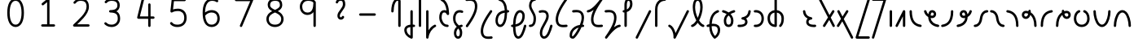 SplineFontDB: 3.2
FontName: Untitled1
FullName: Untitled1
FamilyName: Untitled1
Weight: Regular
Copyright: Copyright (c) 2023, neilb
UComments: "2023-2-8: Created with FontForge (http://fontforge.org)"
Version: 001.000
ItalicAngle: 0
UnderlinePosition: -100
UnderlineWidth: 50
Ascent: 800
Descent: 200
InvalidEm: 0
LayerCount: 2
Layer: 0 0 "Back" 1
Layer: 1 0 "Fore" 0
XUID: [1021 709 80515229 13340]
StyleMap: 0x0000
FSType: 0
OS2Version: 0
OS2_WeightWidthSlopeOnly: 0
OS2_UseTypoMetrics: 1
CreationTime: 1675857821
ModificationTime: 1675927840
PfmFamily: 17
TTFWeight: 400
TTFWidth: 5
LineGap: 90
VLineGap: 90
OS2TypoAscent: 0
OS2TypoAOffset: 1
OS2TypoDescent: 0
OS2TypoDOffset: 1
OS2TypoLinegap: 400
OS2WinAscent: 0
OS2WinAOffset: 1
OS2WinDescent: 0
OS2WinDOffset: 1
HheadAscent: 0
HheadAOffset: 1
HheadDescent: 0
HheadDOffset: 1
OS2Vendor: 'PfEd'
MarkAttachClasses: 1
DEI: 91125
Encoding: UnicodeFull
UnicodeInterp: none
NameList: AGL For New Fonts
DisplaySize: -48
AntiAlias: 1
FitToEm: 1
WinInfo: 58912 16 14
BeginPrivate: 0
EndPrivate
BeginChars: 1114123 70

StartChar: .notdef
Encoding: 1114112 -1 0
Width: 755
VWidth: 0
Flags: HMW
LayerCount: 2
Fore
SplineSet
117 862 m 2
 638 862 l 2
 658 862 675 845 675 825 c 2
 675 37 l 2
 675 17 658 0 638 0 c 2
 117 0 l 2
 97 0 80 17 80 37 c 2
 80 825 l 2
 80 845 97 862 117 862 c 2
175 788 m 1
 378 482 l 1
 580 788 l 1
 175 788 l 1
154 718 m 1
 154 144 l 1
 344 431 l 1
 154 718 l 1
601 718 m 1
 411 431 l 1
 601 144 l 1
 601 718 l 1
378 380 m 1
 175 74 l 1
 580 74 l 1
 378 380 l 1
EndSplineSet
EndChar

StartChar: age
Encoding: 58995 58995 1
Width: 530
Flags: MW
LayerCount: 2
Fore
SplineSet
31 475 m 0
 31 495 46 512 68 512 c 0
 85 512 100 501 104 485 c 0
 116 440 138 408 165 385 c 1
 170 420 180 446 194 467 c 0
 218 501 256 512 282 512 c 0
 349 512 404 458 404 388 c 0
 404 318 349 264 282 264 c 0
 267 264 252 266 236 269 c 1
 251 144 349 79 467 62 c 0
 485 59 499 44 499 25 c 0
 499 4 482 -12 462 -12 c 0
 460 -12 459 -12 457 -12 c 0
 383 -2 309 27 253 79 c 0
 198 130 162 205 160 299 c 1
 102 332 54 384 32 465 c 0
 31 468 31 472 31 475 c 0
330 388 m 0
 330 419 309 438 282 438 c 0
 281 438 281 438 280 438 c 0
 268 438 264 438 255 425 c 0
 248 414 238 390 235 346 c 1
 253 340 269 338 282 338 c 0
 308 338 330 357 330 388 c 0
EndSplineSet
EndChar

StartChar: age_roar
Encoding: 1114113 -1 2
Width: 0
VWidth: 0
Flags: M
LayerCount: 2
Fore
SplineSet
588 475 m 0
 588 509 620 514 655 514 c 0
 800 514 899 405 899 250 c 0
 899 83 788 -14 626 -14 c 0
 611 -14 595 -14 580 -12 c 0
 487 -2 402 25 340 78 c 0
 279 129 242 205 240 299 c 1
 182 332 134 384 112 465 c 0
 111 468 111 472 111 475 c 0
 111 495 126 512 148 512 c 0
 165 512 180 501 184 485 c 0
 196 440 218 408 245 385 c 1
 250 420 261 446 275 467 c 0
 299 501 336 512 362 512 c 0
 429 512 484 458 484 388 c 0
 484 318 429 264 362 264 c 0
 347 264 332 266 316 269 c 1
 323 209 349 167 388 134 c 0
 435 95 504 71 588 62 c 0
 601 61 613 60 625 60 c 0
 677 60 722 71 756 95 c 0
 798 124 826 170 826 250 c 0
 826 330 797 377 760 406 c 0
 729 430 690 440 654 440 c 0
 644 440 635 438 625 438 c 0
 605 438 588 454 588 475 c 0
411 388 m 0
 411 419 389 438 362 438 c 0
 361 438 362 438 361 438 c 0
 349 438 344 438 335 425 c 0
 328 414 318 390 315 346 c 1
 333 340 349 338 362 338 c 0
 388 338 411 357 411 388 c 0
EndSplineSet
Validated: 1
EndChar

StartChar: ah
Encoding: 58998 58998 3
Width: 512
Flags: MW
LayerCount: 2
Fore
SplineSet
444 512 m 0
 464 512 481 495 481 475 c 0
 481 455 464 438 444 438 c 0
 411 438 379 425 352 395 c 0
 325 365 302 316 293 245 c 0
 282 163 254 99 214 55 c 0
 174 11 122 -12 68 -12 c 0
 48 -12 31 5 31 25 c 0
 31 45 48 62 68 62 c 0
 101 62 133 75 160 105 c 0
 187 135 210 184 219 255 c 0
 230 337 258 401 298 445 c 0
 338 489 390 512 444 512 c 0
EndSplineSet
EndChar

StartChar: ah_roar
Encoding: 1114114 -1 4
Width: 0
VWidth: 0
Flags: M
LayerCount: 2
Fore
SplineSet
620 62 m 0
 630 62 639 60 649 60 c 0
 685 60 724 70 755 94 c 0
 792 123 820 170 820 250 c 0
 820 330 793 374 751 402 c 0
 714 427 661 439 603 439 c 0
 533 439 483 423 448 390 c 0
 417 361 394 316 385 245 c 0
 374 163 347 99 307 55 c 0
 267 11 214 -12 160 -12 c 0
 140 -12 123 5 123 25 c 0
 123 45 140 62 160 62 c 0
 193 62 225 75 252 105 c 0
 279 135 303 184 312 255 c 0
 323 337 350 401 397 444 c 0
 450 493 518 513 605 513 c 0
 673 513 739 499 793 463 c 0
 854 422 894 348 894 250 c 0
 894 95 795 -14 650 -14 c 0
 615 -14 583 -9 583 25 c 0
 583 46 600 62 620 62 c 0
EndSplineSet
Validated: 1
EndChar

StartChar: axe
Encoding: 58987 58987 5
Width: 552
Flags: MW
LayerCount: 2
Fore
SplineSet
31 837 m 0
 31 856 46 874 68 874 c 0
 82 874 95 866 101 854 c 2
 355 358 l 1
 440 495 l 2
 447 505 458 512 471 512 c 0
 493 512 508 495 508 475 c 0
 508 468 507 461 503 455 c 2
 394 281 l 1
 516 42 l 2
 519 37 521 31 521 25 c 0
 521 6 506 -12 484 -12 c 0
 470 -12 457 -4 451 8 c 2
 348 208 l 1
 222 5 l 2
 215 -5 204 -12 191 -12 c 0
 170 -12 154 5 154 25 c 0
 154 32 155 39 159 45 c 2
 309 285 l 1
 35 820 l 2
 32 825 31 831 31 837 c 0
EndSplineSet
EndChar

StartChar: bob
Encoding: 58961 58961 6
Width: 396
Flags: MW
LayerCount: 2
Fore
SplineSet
328 -12 m 0
 316 -12 304 -10 293 -10 c 1
 293 -337 l 2
 293 -357 276 -374 256 -374 c 0
 252 -374 247 -373 243 -372 c 0
 113 -325 31 -220 31 -101 c 0
 31 -43 65 7 118 34 c 0
 147 48 180 57 219 61 c 1
 219 475 l 2
 219 495 236 512 256 512 c 0
 276 512 293 495 293 475 c 2
 293 64 l 1
 305 64 317 63 330 62 c 0
 349 61 365 44 365 25 c 0
 365 4 348 -12 328 -12 c 0
219 -13 m 1
 190 -17 168 -24 151 -32 c 0
 117 -49 105 -68 105 -101 c 0
 105 -173 144 -238 219 -280 c 1
 219 -13 l 1
EndSplineSet
EndChar

StartChar: church
Encoding: 58974 58974 7
Width: 560
Flags: MW
LayerCount: 2
Fore
SplineSet
69 438 m 0
 49 438 32 453 32 475 c 0
 32 493 45 508 62 511 c 0
 171 531 299 653 451 859 c 0
 458 868 468 874 480 874 c 0
 500 874 517 857 517 837 c 0
 517 829 515 822 511 816 c 0
 315 538 237 356 237 231 c 0
 237 134 260 56 382 56 c 0
 423 56 438 57 488 62 c 0
 489 62 491 62 492 62 c 0
 512 62 529 46 529 25 c 0
 529 6 515 -10 496 -12 c 0
 444 -17 424 -18 382 -18 c 0
 280 -18 218 33 190 90 c 0
 165 142 163 195 163 224 c 0
 163 313 187 403 243 519 c 1
 188 477 132 449 75 439 c 0
 73 439 71 438 69 438 c 0
EndSplineSet
EndChar

StartChar: deed
Encoding: 58963 58963 8
Width: 417
Flags: MW
LayerCount: 2
Fore
SplineSet
349 62 m 0
 368 62 386 47 386 25 c 0
 386 10 377 -2 365 -8 c 0
 257 -60 166 -194 151 -341 c 0
 149 -360 133 -374 114 -374 c 0
 94 -374 77 -357 77 -337 c 2
 77 475 l 2
 77 495 94 512 114 512 c 0
 134 512 151 495 151 475 c 2
 151 -113 l 1
 196 -38 259 23 333 58 c 0
 338 60 343 62 349 62 c 0
EndSplineSet
EndChar

StartChar: deed_ado_roar
Encoding: 1114115 -1 9
Width: 0
VWidth: 0
Flags: M
LayerCount: 2
Fore
SplineSet
840 62 m 0
 850 62 859 60 869 60 c 0
 905 60 944 70 975 94 c 0
 1012 123 1040 170 1040 250 c 0
 1040 330 1013 374 971 403 c 0
 936 427 887 439 833 439 c 0
 823 439 813 439 802 438 c 0
 657 422 534 296 431 134 c 0
 328 -28 246 -221 171 -355 c 0
 165 -366 152 -374 138 -374 c 0
 118 -374 101 -357 101 -337 c 2
 101 475 l 2
 101 495 118 512 138 512 c 0
 158 512 175 495 175 475 c 2
 175 -186 l 1
 231 -74 294 56 369 174 c 0
 477 344 612 493 794 512 c 0
 807 513 820 513 834 513 c 0
 999 513 1114 420 1114 250 c 0
 1114 95 1015 -14 870 -14 c 0
 835 -14 803 -9 803 25 c 0
 803 46 820 62 840 62 c 0
EndSplineSet
Validated: 1
EndChar

StartChar: eat
Encoding: 58993 58993 10
Width: 408
Flags: MW
LayerCount: 2
Fore
SplineSet
294 512 m 0
 315 512 331 495 331 475 c 2
 331 25 l 2
 331 5 314 -12 294 -12 c 0
 274 -12 258 5 258 25 c 2
 258 319 l 1
 101 8 l 2
 95 -4 82 -12 68 -12 c 0
 46 -12 31 6 31 25 c 0
 31 31 33 37 35 42 c 2
 261 492 l 2
 267 503 278 512 294 512 c 0
EndSplineSet
EndChar

StartChar: ed
Encoding: 58994 58994 11
Width: 466
Flags: MW
LayerCount: 2
Fore
SplineSet
435 25 m 0
 435 4 418 -12 398 -12 c 0
 396 -12 395 -12 393 -12 c 0
 315 -1 229 30 165 105 c 0
 101 180 61 297 61 475 c 0
 61 495 78 512 98 512 c 0
 118 512 135 495 135 475 c 0
 135 308 171 211 221 153 c 0
 271 95 335 72 403 62 c 0
 421 59 435 44 435 25 c 0
EndSplineSet
EndChar

StartChar: ed_roar
Encoding: 1114116 -1 12
Width: 0
VWidth: 0
Flags: M
LayerCount: 2
Fore
SplineSet
565 475 m 0
 565 509 596 514 631 514 c 0
 776 514 876 405 876 250 c 0
 876 80 761 -13 596 -13 c 0
 583 -13 570 -13 557 -12 c 0
 484 -6 391 24 314 99 c 0
 237 174 181 295 181 475 c 0
 181 495 198 512 218 512 c 0
 238 512 255 495 255 475 c 0
 255 310 304 212 366 151 c 0
 428 90 505 67 563 62 c 0
 574 61 585 60 595 60 c 0
 649 60 698 73 733 97 c 0
 775 126 802 170 802 250 c 0
 802 330 773 377 736 406 c 0
 705 430 667 440 631 440 c 0
 621 440 611 438 601 438 c 0
 581 438 565 454 565 475 c 0
EndSplineSet
Validated: 1
EndChar

StartChar: eight
Encoding: 56 56 13
Width: 1000
Flags: M
LayerCount: 2
Fore
SplineSet
378 480 m 1
 309 517 240 573 240 672 c 0
 240 723 255 775 294 814 c 0
 333 853 393 874 471 874 c 0
 549 874 606 851 642 811 c 0
 678 771 688 719 688 668 c 0
 688 571 620 516 551 480 c 1
 642 434 728 364 728 230 c 0
 728 106 629 -12 464 -12 c 0
 299 -12 200 106 200 230 c 0
 200 364 287 434 378 480 c 1
471 800 m 0
 406 800 368 783 346 761 c 0
 324 739 314 708 314 672 c 0
 314 627 331 602 364 576 c 0
 390 556 426 538 465 520 c 1
 504 538 539 556 564 575 c 0
 597 600 615 624 615 668 c 0
 615 708 606 740 587 762 c 0
 568 784 536 800 471 800 c 0
465 439 m 1
 412 415 361 390 327 358 c 0
 294 327 273 291 273 230 c 0
 273 142 331 62 464 62 c 0
 597 62 655 142 655 230 c 0
 655 291 634 327 601 358 c 0
 567 390 517 415 465 439 c 1
EndSplineSet
Validated: 1
EndChar

StartChar: emdash
Encoding: 8212 8212 14
Width: 1000
Flags: M
LayerCount: 2
Fore
SplineSet
80 412 m 2
 524 412 l 2
 544 412 561 395 561 375 c 0
 561 355 544 338 524 338 c 2
 80 338 l 2
 60 338 43 355 43 375 c 0
 43 395 60 412 80 412 c 2
EndSplineSet
Validated: 1
EndChar

StartChar: exam
Encoding: 58988 58988 15
Width: 564
Flags: MW
LayerCount: 2
Fore
SplineSet
44 475 m 0
 44 494 59 512 81 512 c 0
 95 512 107 504 113 492 c 2
 205 314 l 1
 318 495 l 2
 325 505 336 512 349 512 c 0
 371 512 386 495 386 475 c 0
 386 468 384 461 380 455 c 2
 244 237 l 1
 529 -320 l 2
 532 -325 533 -331 533 -337 c 0
 533 -356 518 -374 496 -374 c 0
 482 -374 469 -366 463 -354 c 2
 198 164 l 1
 99 5 l 2
 92 -5 81 -12 68 -12 c 0
 47 -12 31 5 31 25 c 0
 31 32 33 39 37 45 c 2
 159 241 l 1
 48 458 l 2
 45 463 44 469 44 475 c 0
EndSplineSet
EndChar

StartChar: fife
Encoding: 58968 58968 16
Width: 508
Flags: MW
LayerCount: 2
Fore
SplineSet
141 837 m 0
 141 858 158 874 178 874 c 0
 181 874 184 874 187 873 c 0
 339 832 403 694 413 511 c 1
 422 511 431 512 440 512 c 0
 460 512 477 495 477 475 c 0
 477 455 460 438 440 438 c 0
 431 438 423 437 414 437 c 1
 412 324 396 217 363 134 c 0
 336 65 288 -12 199 -12 c 0
 105 -12 54 86 54 182 c 0
 54 297 93 387 163 440 c 0
 210 476 269 497 339 506 c 1
 331 657 289 770 168 802 c 0
 152 806 141 820 141 837 c 0
127 183 m 0
 127 128 150 62 199 62 c 0
 217 62 231 69 248 85 c 0
 265 101 281 128 295 162 c 0
 322 230 338 328 340 431 c 1
 284 422 240 406 208 381 c 0
 159 343 127 282 127 183 c 0
EndSplineSet
EndChar

StartChar: five
Encoding: 53 53 17
Width: 1000
Flags: M
LayerCount: 2
Fore
SplineSet
243 105 m 0
 243 125 259 142 280 142 c 0
 291 142 301 137 308 129 c 0
 341 89 379 62 469 62 c 0
 532 62 584 79 620 113 c 0
 656 147 679 197 679 273 c 0
 679 349 657 400 624 433 c 0
 591 466 545 483 486 483 c 0
 411 483 345 465 312 442 c 0
 306 438 299 436 291 436 c 0
 271 436 254 453 254 473 c 0
 254 474 254 476 254 477 c 2
 293 830 l 2
 295 848 311 863 330 863 c 2
 692 863 l 2
 712 863 729 846 729 826 c 0
 729 806 712 789 692 789 c 2
 363 789 l 1
 335 533 l 1
 371 545 422 557 486 557 c 0
 559 557 627 534 676 485 c 0
 725 436 753 364 753 273 c 0
 753 181 722 108 670 59 c 0
 618 10 546 -12 469 -12 c 0
 399 -12 349 4 314 25 c 0
 279 46 259 72 251 81 c 0
 246 87 243 96 243 105 c 0
EndSplineSet
Validated: 1
EndChar

StartChar: four
Encoding: 52 52 18
Width: 1000
Flags: M
LayerCount: 2
Fore
SplineSet
409 874 m 0
 431 874 446 857 446 837 c 0
 446 834 446 831 445 828 c 2
 318 317 l 1
 573 317 l 1
 573 686 l 2
 573 706 590 723 610 723 c 0
 630 723 646 706 646 686 c 2
 646 317 l 1
 733 317 l 2
 753 317 770 300 770 280 c 0
 770 260 753 243 733 243 c 2
 646 243 l 1
 646 25 l 2
 646 5 630 -12 610 -12 c 0
 590 -12 573 5 573 25 c 2
 573 243 l 1
 271 243 l 2
 251 243 234 260 234 280 c 0
 234 283 234 286 235 289 c 2
 373 846 l 2
 377 862 391 874 409 874 c 0
EndSplineSet
Validated: 1
EndChar

StartChar: gig
Encoding: 58965 58965 19
Width: 398
Flags: MW
LayerCount: 2
Fore
SplineSet
54 263 m 0
 54 392 123 512 253 512 c 0
 285 512 367 508 367 461 c 0
 367 439 349 425 330 425 c 0
 325 425 320 426 315 428 c 0
 294 437 277 438 253 438 c 0
 166 438 128 353 128 263 c 0
 128 176 132 138 219 51 c 0
 223 47 227 42 231 38 c 1
 253 48 279 56 307 61 c 0
 309 61 312 62 314 62 c 0
 334 62 350 47 350 25 c 0
 350 7 337 -8 320 -11 c 0
 306 -14 294 -17 282 -21 c 1
 298 -44 310 -66 318 -86 c 0
 334 -126 335 -162 335 -193 c 0
 335 -298 291 -374 207 -374 c 0
 124 -374 79 -297 79 -193 c 0
 79 -147 92 -93 128 -44 c 0
 139 -29 152 -15 167 -2 c 1
 71 94 54 170 54 263 c 0
216 -57 m 1
 205 -66 195 -76 187 -87 c 0
 162 -121 153 -161 153 -193 c 0
 153 -251 167 -277 178 -288 c 0
 189 -299 200 -300 207 -300 c 0
 215 -300 226 -299 237 -288 c 0
 248 -277 261 -252 261 -193 c 0
 261 -132 247 -98 216 -57 c 1
EndSplineSet
EndChar

StartChar: haha
Encoding: 58978 58978 20
Width: 447
Flags: MW
LayerCount: 2
Fore
SplineSet
379 874 m 0
 399 874 416 857 416 837 c 0
 416 817 399 800 379 800 c 0
 328 800 272 783 228 742 c 0
 184 701 151 637 151 534 c 2
 151 25 l 2
 151 5 134 -12 114 -12 c 0
 94 -12 77 5 77 25 c 2
 77 534 l 2
 77 653 118 741 177 796 c 0
 236 851 311 874 379 874 c 0
EndSplineSet
EndChar

StartChar: if
Encoding: 58992 58992 21
Width: 228
Flags: MW
LayerCount: 2
Fore
SplineSet
114 512 m 0
 134 512 151 495 151 475 c 2
 151 25 l 2
 151 5 134 -12 114 -12 c 0
 94 -12 77 5 77 25 c 2
 77 475 l 2
 77 495 94 512 114 512 c 0
EndSplineSet
EndChar

StartChar: if_ado
Encoding: 1114117 -1 22
Width: 0
VWidth: 0
Flags: M
LayerCount: 2
Fore
SplineSet
682 512 m 0
 702 512 719 496 719 475 c 0
 719 456 705 441 687 438 c 0
 562 420 405 280 334 15 c 0
 330 -1 315 -12 298 -12 c 0
 278 -12 261 5 261 25 c 2
 261 475 l 2
 261 495 278 512 298 512 c 0
 318 512 335 495 335 475 c 2
 335 224 l 1
 423 393 551 494 677 512 c 0
 679 512 680 512 682 512 c 0
EndSplineSet
Validated: 1
EndChar

StartChar: if_ado_roar
Encoding: 1114118 -1 23
Width: 0
VWidth: 0
Flags: M
LayerCount: 2
Fore
SplineSet
594 62 m 0
 604 62 613 60 623 60 c 0
 659 60 698 70 729 94 c 0
 766 123 794 170 794 250 c 0
 794 330 767 376 725 405 c 0
 691 429 645 440 594 440 c 0
 582 440 569 439 556 438 c 0
 386 420 234 280 163 15 c 0
 159 -1 144 -12 127 -12 c 0
 107 -12 91 5 91 25 c 2
 91 475 l 2
 91 495 107 512 127 512 c 0
 147 512 164 495 164 475 c 2
 164 222 l 1
 255 393 394 496 549 512 c 0
 564 514 580 514 595 514 c 0
 757 514 868 417 868 250 c 0
 868 95 769 -14 624 -14 c 0
 589 -14 557 -9 557 25 c 0
 557 46 574 62 594 62 c 0
EndSplineSet
Validated: 1
EndChar

StartChar: inkling
Encoding: 58980 58980 24
Width: 473
Flags: MW
LayerCount: 2
Fore
SplineSet
193 192 m 1
 131 309 84 466 84 602 c 0
 84 692 101 794 154 842 c 0
 175 861 204 874 236 874 c 0
 305 874 345 823 364 772 c 0
 384 719 389 657 389 602 c 0
 389 466 341 309 279 192 c 1
 324 120 376 71 414 61 c 0
 430 57 442 42 442 25 c 0
 442 3 425 -12 405 -12 c 0
 402 -12 398 -12 395 -11 c 0
 333 6 281 54 236 120 c 1
 191 54 139 6 77 -11 c 0
 74 -12 71 -12 68 -12 c 0
 48 -12 31 3 31 25 c 0
 31 42 42 57 58 61 c 0
 96 71 148 120 193 192 c 1
236 800 m 0
 221 800 212 797 203 788 c 0
 167 755 157 670 157 602 c 0
 157 498 189 375 236 272 c 1
 283 375 315 498 315 602 c 0
 315 670 305 755 269 788 c 0
 260 797 251 800 236 800 c 0
EndSplineSet
EndChar

StartChar: kick
Encoding: 58964 58964 25
Width: 418
Flags: MW
LayerCount: 2
Fore
SplineSet
90 837 m 0
 90 859 108 874 127 874 c 0
 133 874 138 873 143 871 c 0
 301 794 350 621 359 396 c 0
 359 396 359 396 359 395 c 0
 359 375 342 358 322 358 c 0
 309 358 296 365 290 376 c 0
 279 394 269 410 258 421 c 0
 247 432 236 438 213 438 c 0
 171 438 159 424 146 396 c 0
 133 368 128 324 128 281 c 0
 128 250 141 190 170 143 c 0
 199 96 241 62 309 62 c 0
 329 62 345 45 345 25 c 0
 345 5 329 -12 309 -12 c 0
 152 -12 54 142 54 281 c 0
 54 328 58 380 79 427 c 0
 100 474 148 512 213 512 c 0
 237 512 259 506 277 497 c 1
 260 643 217 752 110 804 c 0
 98 810 90 822 90 837 c 0
EndSplineSet
EndChar

StartChar: loch
Encoding: 58985 58985 26
Width: 609
Flags: MW
LayerCount: 2
Fore
SplineSet
445 -12 m 0
 425 -12 408 5 408 25 c 0
 408 35 412 44 419 51 c 0
 461 93 482 148 482 256 c 0
 482 349 429 423 341 436 c 1
 341 25 l 2
 341 5 324 -12 304 -12 c 0
 212 -12 145 26 106 80 c 0
 67 134 54 201 54 262 c 0
 54 326 75 389 118 436 c 0
 154 475 205 501 267 509 c 1
 267 837 l 2
 267 857 284 874 304 874 c 0
 324 874 341 857 341 837 c 2
 341 510 l 1
 407 502 460 472 496 430 c 0
 537 381 556 318 556 256 c 0
 556 138 528 56 471 -1 c 0
 464 -8 455 -12 445 -12 c 0
267 435 m 1
 181 421 128 356 128 262 c 0
 128 159 169 78 267 64 c 1
 267 435 l 1
EndSplineSet
EndChar

StartChar: loll
Encoding: 58983 58983 27
Width: 500
Flags: MW
LayerCount: 2
Fore
SplineSet
403 512 m 0
 424 512 440 495 440 475 c 0
 440 474 440 472 440 471 c 0
 434 418 418 362 379 316 c 0
 358 291 330 269 296 252 c 1
 322 228 340 192 340 149 c 0
 340 36 232 -14 114 -14 c 0
 98 -14 82 -14 65 -12 c 0
 46 -10 31 6 31 25 c 0
 31 46 48 62 68 62 c 0
 83 62 97 60 111 60 c 0
 154 60 192 67 218 79 c 0
 252 95 267 113 267 149 c 0
 267 196 232 218 187 218 c 0
 167 218 151 235 151 255 c 0
 151 273 163 288 180 291 c 0
 252 305 295 332 322 364 c 0
 349 396 362 436 366 479 c 0
 368 498 384 512 403 512 c 0
EndSplineSet
EndChar

StartChar: mime
Encoding: 58981 58981 28
Width: 482
Flags: MW
LayerCount: 2
Fore
SplineSet
381 512 m 0
 401 512 418 497 418 475 c 0
 418 459 407 445 393 440 c 0
 262 393 205 272 192 88 c 1
 209 90 225 90 241 90 c 0
 368 90 451 25 451 -103 c 0
 451 -211 397 -314 301 -369 c 0
 296 -372 290 -374 283 -374 c 0
 273 -374 264 -370 257 -363 c 0
 190 -296 117 -173 116 -1 c 1
 104 -4 91 -6 80 -10 c 0
 77 -11 73 -12 69 -12 c 0
 50 -12 32 3 32 25 c 0
 32 42 43 55 58 60 c 0
 77 66 96 71 117 76 c 1
 129 299 207 452 368 510 c 0
 372 511 377 512 381 512 c 0
377 -102 m 0
 377 -17 332 16 246 16 c 0
 228 16 209 14 189 12 c 0
 189 9 189 7 189 4 c 0
 189 -131 240 -230 289 -289 c 1
 345 -245 377 -175 377 -102 c 0
EndSplineSet
EndChar

StartChar: mime_roar
Encoding: 1114119 -1 29
Width: 0
VWidth: 0
Flags: M
LayerCount: 2
Fore
SplineSet
154 -12 m 0
 135 -12 118 3 118 25 c 0
 118 42 128 55 143 60 c 0
 162 66 184 71 205 76 c 1
 229 335 380 485 542 511 c 0
 569 515 594 518 621 518 c 0
 790 518 903 417 903 250 c 0
 903 95 803 -14 658 -14 c 0
 623 -14 591 -9 591 25 c 0
 591 46 608 62 628 62 c 0
 638 62 647 60 657 60 c 0
 693 60 732 70 763 94 c 0
 800 123 829 170 829 250 c 0
 829 330 801 378 755 409 c 0
 721 431 675 444 620 444 c 0
 599 444 576 443 553 439 c 0
 431 420 306 309 280 88 c 1
 296 90 312 90 327 90 c 0
 454 90 536 25 536 -103 c 0
 536 -211 483 -314 387 -369 c 0
 382 -372 376 -374 369 -374 c 0
 359 -374 349 -370 342 -363 c 0
 275 -296 202 -173 201 -1 c 1
 189 -4 177 -6 166 -10 c 0
 163 -11 158 -12 154 -12 c 0
462 -102 m 0
 462 -17 418 16 332 16 c 0
 314 16 295 14 275 12 c 0
 275 9 275 7 275 4 c 0
 275 -131 325 -230 374 -289 c 1
 430 -245 462 -175 462 -102 c 0
EndSplineSet
Validated: 1
EndChar

StartChar: mime_zoos
Encoding: 1114120 -1 30
Width: 0
VWidth: 0
Flags: M
LayerCount: 2
Fore
SplineSet
616 521 m 0
 751 521 845 464 845 325 c 0
 845 238 794 155 746 72 c 0
 693 -20 645 -102 645 -186 c 0
 645 -238 656 -290 704 -290 c 0
 718 -290 732 -284 749 -268 c 0
 766 -252 785 -226 802 -194 c 0
 836 -130 865 -42 888 45 c 0
 892 61 907 73 924 73 c 0
 946 73 961 56 961 36 c 0
 961 33 961 29 960 26 c 0
 936 -64 906 -156 867 -229 c 0
 848 -266 826 -298 800 -322 c 0
 774 -346 741 -364 704 -364 c 0
 614 -364 571 -280 571 -188 c 0
 571 -74 629 16 682 109 c 0
 730 193 771 271 771 327 c 0
 771 423 711 447 618 447 c 0
 578 447 535 442 496 438 c 0
 378 426 250 310 224 88 c 1
 240 90 256 90 271 90 c 0
 398 90 481 25 481 -103 c 0
 481 -211 428 -314 332 -369 c 0
 327 -372 320 -374 313 -374 c 0
 303 -374 294 -370 287 -363 c 0
 220 -296 147 -173 146 -1 c 1
 134 -4 121 -6 110 -10 c 0
 107 -11 103 -12 99 -12 c 0
 80 -12 62 3 62 25 c 0
 62 42 73 55 88 60 c 0
 107 66 128 71 149 76 c 1
 173 337 324 496 488 512 c 0
 526 516 570 521 616 521 c 0
407 -102 m 0
 407 -17 363 16 277 16 c 0
 259 16 240 14 220 12 c 0
 220 9 220 7 220 4 c 0
 220 -131 270 -230 319 -289 c 1
 375 -245 407 -175 407 -102 c 0
EndSplineSet
Validated: 1
EndChar

StartChar: nine
Encoding: 57 57 31
Width: 1000
Flags: M
LayerCount: 2
Fore
SplineSet
472 874 m 0
 576 874 662 849 711 775 c 0
 715 768 715 763 717 755 c 1
 717 25 l 2
 717 5 700 -12 680 -12 c 0
 660 -12 644 5 644 25 c 2
 644 450 l 1
 603 398 541 362 458 362 c 0
 328 362 226 471 226 618 c 0
 226 766 335 874 472 874 c 0
472 800 m 0
 372 800 300 732 300 618 c 0
 300 503 367 436 458 436 c 0
 539 436 578 470 606 528 c 0
 633 583 642 663 643 743 c 1
 611 784 559 800 472 800 c 0
EndSplineSet
Validated: 1
EndChar

StartChar: nun
Encoding: 58982 58982 32
Width: 469
Flags: MW
LayerCount: 2
Fore
SplineSet
401 512 m 0
 421 512 438 497 438 475 c 0
 438 458 427 443 411 439 c 0
 377 430 335 413 295 390 c 1
 345 339 383 269 383 182 c 0
 383 125 372 78 346 43 c 0
 320 8 279 -12 235 -12 c 0
 191 -12 149 8 123 43 c 0
 97 78 87 125 87 182 c 0
 87 269 125 339 175 390 c 1
 135 413 93 430 59 439 c 0
 43 443 32 458 32 475 c 0
 32 496 49 512 69 512 c 0
 72 512 75 512 78 511 c 0
 124 499 182 476 235 440 c 1
 288 476 345 499 391 511 c 0
 394 512 398 512 401 512 c 0
235 346 m 1
 191 305 160 253 160 182 c 0
 160 135 170 103 183 86 c 0
 196 69 210 62 235 62 c 0
 260 62 273 69 286 86 c 0
 299 103 309 135 309 182 c 0
 309 253 279 305 235 346 c 1
EndSplineSet
EndChar

StartChar: nun_nun_nun
Encoding: 1114121 -1 33
Width: 0
VWidth: 0
Flags: M
LayerCount: 2
Fore
SplineSet
-173 475 m 0
 -173 497 -156 512 -136 512 c 0
 -133 512 -129 512 -126 511 c 0
 -80 499 -23 476 30 440 c 1
 100 487 184 512 265 512 c 0
 346 512 430 486 499 440 c 1
 568 486 652 512 733 512 c 0
 814 512 899 487 968 440 c 1
 1021 476 1078 499 1124 511 c 0
 1127 512 1131 512 1134 512 c 0
 1154 512 1171 497 1171 475 c 0
 1171 458 1160 443 1144 439 c 0
 1110 430 1068 414 1028 390 c 1
 1081 336 1116 265 1116 182 c 0
 1116 125 1105 78 1079 43 c 0
 1053 8 1012 -12 968 -12 c 0
 924 -12 882 8 856 43 c 0
 830 78 820 125 820 182 c 0
 820 269 858 339 908 390 c 1
 855 420 791 438 733 438 c 0
 675 438 612 421 559 391 c 1
 612 337 648 265 648 182 c 0
 648 125 637 78 611 43 c 0
 585 8 544 -12 500 -12 c 0
 456 -12 414 8 388 43 c 0
 362 78 351 125 351 182 c 0
 351 265 386 337 439 391 c 1
 386 421 323 438 265 438 c 0
 207 438 144 421 91 390 c 1
 141 339 179 269 179 182 c 0
 179 125 168 78 142 43 c 0
 116 8 75 -12 31 -12 c 0
 -13 -12 -55 8 -81 43 c 0
 -107 78 -117 125 -117 182 c 0
 -117 265 -82 336 -29 390 c 1
 -69 414 -111 430 -145 439 c 0
 -161 443 -173 458 -173 475 c 0
499 346 m 1
 453 303 425 248 425 182 c 0
 425 135 435 103 448 86 c 0
 461 69 475 62 500 62 c 0
 525 62 538 69 551 86 c 0
 564 103 574 135 574 182 c 0
 574 248 545 303 499 346 c 1
968 346 m 1
 924 305 894 253 894 182 c 0
 894 135 903 103 916 86 c 0
 929 69 943 62 968 62 c 0
 993 62 1007 69 1020 86 c 0
 1033 103 1042 135 1042 182 c 0
 1042 248 1014 303 968 346 c 1
31 346 m 1
 -15 303 -44 248 -44 182 c 0
 -44 135 -34 103 -21 86 c 0
 -8 69 6 62 31 62 c 0
 56 62 69 69 82 86 c 0
 95 103 105 135 105 182 c 0
 105 253 75 305 31 346 c 1
EndSplineSet
Validated: 1
EndChar

StartChar: oak
Encoding: 59004 59004 34
Width: 592
Flags: MW
LayerCount: 2
Fore
SplineSet
217 512 m 0
 237 512 254 497 254 475 c 0
 254 459 243 445 229 440 c 0
 164 418 128 336 128 250 c 0
 128 147 183 62 296 62 c 0
 409 62 465 147 465 250 c 0
 465 336 429 418 364 440 c 0
 350 445 339 459 339 475 c 0
 339 497 357 512 376 512 c 0
 380 512 384 511 388 510 c 0
 484 477 539 371 539 250 c 0
 539 193 524 130 485 78 c 0
 446 26 381 -12 296 -12 c 0
 211 -12 147 26 108 78 c 0
 69 130 54 193 54 250 c 0
 54 371 109 477 205 510 c 0
 209 511 213 512 217 512 c 0
EndSplineSet
EndChar

StartChar: oil
Encoding: 59001 59001 35
Width: 545
Flags: MW
LayerCount: 2
Fore
SplineSet
271 524 m 0
 291 524 307 508 307 488 c 0
 307 472 307 457 306 443 c 1
 326 430 347 414 366 394 c 0
 435 322 487 204 487 25 c 0
 487 5 470 -12 450 -12 c 0
 430 -12 413 5 413 25 c 0
 413 190 367 287 313 343 c 0
 307 350 300 355 293 361 c 1
 288 341 281 324 272 308 c 0
 247 264 201 238 153 238 c 0
 84 238 32 298 32 364 c 0
 32 430 84 491 153 491 c 0
 177 491 204 487 233 478 c 1
 233 481 234 485 234 488 c 0
 234 508 251 524 271 524 c 0
153 417 m 0
 126 417 106 393 106 364 c 0
 106 335 126 312 153 312 c 0
 180 312 193 320 208 345 c 0
 216 358 222 376 227 401 c 1
 199 412 173 417 153 417 c 0
EndSplineSet
EndChar

StartChar: one
Encoding: 49 49 36
Width: 1000
Flags: M
LayerCount: 2
Fore
SplineSet
338 659 m 0
 318 659 301 675 301 696 c 0
 301 707 306 718 314 725 c 2
 484 866 l 2
 490 871 498 874 508 874 c 0
 530 874 545 857 545 837 c 2
 545 73 l 1
 681 73 l 2
 701 73 718 57 718 37 c 0
 718 17 701 0 681 -0 c 0
 562 0 443 0 324 -0 c 0
 304 0 287 17 287 37 c 0
 287 57 304 73 324 73 c 2
 471 73 l 1
 471 759 l 1
 361 668 l 2
 355 663 347 659 338 659 c 0
EndSplineSet
Validated: 1
EndChar

StartChar: pipe
Encoding: 58960 58960 37
Width: 397
Flags: MW
LayerCount: 2
Fore
SplineSet
246 796 m 1
 245 795 233 800 222 800 c 0
 209 800 198 795 184 780 c 0
 170 765 155 739 143 708 c 0
 119 645 105 558 105 475 c 0
 105 455 88 438 68 438 c 0
 48 438 31 455 31 475 c 0
 31 610 61 756 130 830 c 0
 154 856 186 874 222 874 c 0
 242 874 263 872 283 860 c 0
 303 848 320 821 320 793 c 2
 320 25 l 2
 320 5 303 -12 283 -12 c 0
 263 -12 246 5 246 25 c 2
 246 793 l 2
 246 795 246 796 246 796 c 1
EndSplineSet
EndChar

StartChar: qsbracketleft
Encoding: 58990 58990 38
Width: 501
Flags: MW
LayerCount: 2
Fore
SplineSet
433 874 m 0
 455 874 470 856 470 837 c 0
 470 833 469 829 468 826 c 2
 118 -300 l 1
 433 -300 l 2
 453 -300 470 -317 470 -337 c 0
 470 -357 453 -374 433 -374 c 2
 68 -374 l 2
 48 -374 31 -357 31 -337 c 0
 31 -333 31 -329 32 -326 c 2
 398 848 l 2
 403 863 416 874 433 874 c 0
EndSplineSet
EndChar

StartChar: question
Encoding: 63 63 39
Width: 1000
Flags: M
LayerCount: 2
Fore
SplineSet
364 718 m 0
 342 718 327 735 327 754 c 0
 327 758 329 763 330 767 c 0
 342 801 360 829 387 848 c 0
 414 867 446 874 482 874 c 0
 522 874 562 860 587 827 c 0
 612 794 622 750 622 690 c 0
 622 608 572 543 530 486 c 0
 488 429 453 378 453 337 c 0
 453 309 462 290 483 290 c 0
 491 290 497 291 501 293 c 0
 505 295 510 297 516 312 c 0
 521 326 534 335 550 335 c 0
 572 335 587 318 587 299 c 0
 587 294 587 289 585 285 c 0
 568 242 532 216 483 216 c 0
 420 216 379 271 379 337 c 0
 379 414 429 474 471 530 c 0
 513 586 548 639 548 690 c 0
 548 741 539 770 529 783 c 0
 519 796 508 800 482 800 c 0
 456 800 440 796 429 788 c 0
 418 780 408 767 399 742 c 0
 394 728 380 718 364 718 c 0
EndSplineSet
Validated: 1
EndChar

StartChar: roar
Encoding: 58984 58984 40
Width: 396
Flags: MW
LayerCount: 2
Fore
SplineSet
31 475 m 0
 31 509 63 514 98 514 c 0
 243 514 342 405 342 250 c 0
 342 95 243 -14 98 -14 c 0
 63 -14 31 -9 31 25 c 0
 31 46 48 62 68 62 c 0
 78 62 87 60 97 60 c 0
 133 60 172 70 203 94 c 0
 240 123 269 170 269 250 c 0
 269 330 240 377 203 406 c 0
 172 430 133 440 97 440 c 0
 87 440 78 438 68 438 c 0
 48 438 31 454 31 475 c 0
EndSplineSet
EndChar

StartChar: seven
Encoding: 55 55 41
Width: 1000
Flags: M
LayerCount: 2
Fore
SplineSet
422 -12 m 0
 400 -12 385 6 385 25 c 0
 385 30 386 35 388 39 c 2
 704 789 l 1
 269 789 l 2
 249 789 232 806 232 826 c 0
 232 846 249 863 269 863 c 2
 760 863 l 2
 780 863 797 846 797 826 c 0
 797 821 796 815 794 811 c 2
 456 11 l 2
 450 -2 437 -12 422 -12 c 0
EndSplineSet
Validated: 1
EndChar

StartChar: shush
Encoding: 58972 58972 42
Width: 451
Flags: MW
LayerCount: 2
Fore
SplineSet
382 62 m 0
 402 62 419 46 419 25 c 0
 419 6 405 -10 386 -12 c 0
 334 -17 314 -18 272 -18 c 0
 170 -18 108 33 80 90 c 0
 55 142 53 195 53 224 c 0
 53 386 138 573 340 859 c 0
 346 868 356 874 370 874 c 0
 391 874 407 857 407 837 c 0
 407 829 404 822 400 816 c 0
 204 538 127 356 127 231 c 0
 127 134 150 56 272 56 c 0
 313 56 328 57 378 62 c 0
 379 62 381 62 382 62 c 0
EndSplineSet
EndChar

StartChar: sis
Encoding: 58970 58970 43
Width: 329
Flags: MW
LayerCount: 2
Fore
SplineSet
59 651 m 0
 59 777 128 874 239 874 c 0
 259 874 275 857 275 837 c 0
 275 817 259 800 239 800 c 0
 216 800 190 791 170 770 c 0
 150 749 133 712 133 651 c 0
 133 595 163 545 198 484 c 0
 233 423 273 352 273 260 c 0
 273 176 262 111 232 63 c 0
 202 15 150 -12 91 -12 c 0
 71 -12 54 5 54 25 c 0
 54 45 71 62 91 62 c 0
 132 62 151 72 169 101 c 0
 187 130 199 183 199 260 c 0
 199 410 59 498 59 651 c 0
EndSplineSet
EndChar

StartChar: six
Encoding: 54 54 44
Width: 1000
Flags: M
LayerCount: 2
Fore
SplineSet
770 250 m 0
 770 103 670 -12 518 -12 c 0
 418 -12 343 43 301 125 c 0
 259 207 244 313 244 431 c 0
 244 550 263 658 309 739 c 0
 355 820 434 874 535 874 c 0
 581 874 646 866 708 823 c 0
 718 816 724 806 724 793 c 0
 724 772 707 756 687 756 c 0
 679 756 672 759 666 763 c 0
 620 795 574 800 535 800 c 0
 459 800 411 766 374 702 c 0
 338 639 319 546 318 439 c 1
 392 496 467 512 522 512 c 0
 587 512 649 492 696 448 c 0
 743 404 770 336 770 250 c 0
518 62 m 0
 631 62 696 142 696 250 c 0
 696 321 675 366 645 395 c 0
 615 424 572 438 522 438 c 0
 469 438 395 424 321 343 c 1
 328 269 343 205 367 159 c 0
 400 95 443 62 518 62 c 0
EndSplineSet
Validated: 1
EndChar

StartChar: thoth
Encoding: 58966 58966 45
Width: 451
Flags: HMW
LayerCount: 2
Fore
Refer: 42 58972 N -1 0 0 -1 451 856 2
EndChar

StartChar: three
Encoding: 51 51 46
Width: 1000
Flags: M
LayerCount: 2
Fore
SplineSet
273 725 m 0
 252 725 236 742 236 762 c 0
 236 771 240 780 245 786 c 0
 298 849 377 874 454 874 c 0
 510 874 569 865 618 833 c 0
 667 801 701 742 701 664 c 0
 701 576 663 510 597 475 c 1
 615 466 630 455 644 442 c 0
 695 394 712 326 712 248 c 0
 712 92 599 -12 448 -12 c 0
 325 -12 260 52 237 73 c 0
 230 80 225 89 225 100 c 0
 225 121 242 137 262 137 c 0
 272 137 279 134 286 128 c 0
 315 102 348 62 448 62 c 0
 561 62 639 131 639 248 c 0
 639 315 626 359 594 388 c 0
 562 417 505 437 407 438 c 0
 387 438 371 455 371 475 c 0
 371 495 387 512 407 512 c 0
 486 513 544 526 577 549 c 0
 610 572 627 604 627 664 c 0
 627 723 608 751 578 771 c 0
 548 791 502 800 454 800 c 0
 393 800 337 780 302 738 c 0
 295 730 284 725 273 725 c 0
EndSplineSet
Validated: 1
EndChar

StartChar: tut
Encoding: 58962 58962 47
Width: 227
Flags: MW
LayerCount: 2
Fore
SplineSet
114 874 m 0
 134 874 150 857 150 837 c 2
 150 25 l 2
 150 5 134 -12 114 -12 c 0
 94 -12 77 5 77 25 c 2
 77 837 l 2
 77 857 94 874 114 874 c 0
EndSplineSet
EndChar

StartChar: two
Encoding: 50 50 48
Width: 1000
Flags: M
LayerCount: 2
Fore
SplineSet
315 708 m 0
 294 708 278 725 278 745 c 0
 278 754 282 762 288 769 c 0
 346 835 407 874 516 874 c 0
 584 874 646 855 689 811 c 0
 732 767 754 701 754 618 c 0
 754 489 678 372 588 269 c 0
 524 196 453 129 394 73 c 1
 739 73 l 2
 759 73 776 57 776 37 c 0
 776 17 759 0 739 -0 c 2
 303 -0 l 2
 283 0 266 17 266 37 c 0
 266 47 269 55 276 62 c 0
 345 132 447 220 532 317 c 0
 617 414 681 519 681 618 c 0
 681 688 663 732 636 759 c 0
 609 786 571 800 516 800 c 0
 421 800 396 781 343 720 c 0
 336 712 326 708 315 708 c 0
EndSplineSet
Validated: 1
EndChar

StartChar: valve
Encoding: 58969 58969 49
Width: 533
Flags: MW
LayerCount: 2
Fore
SplineSet
465 62 m 0
 487 62 502 45 502 25 c 0
 502 22 502 18 501 15 c 0
 476 -79 448 -170 412 -242 c 0
 394 -278 374 -310 349 -334 c 0
 324 -358 292 -374 256 -374 c 0
 171 -374 132 -294 115 -221 c 0
 101 -160 95 -87 94 -11 c 1
 85 -11 77 -12 68 -12 c 0
 48 -12 31 5 31 25 c 0
 31 45 48 62 68 62 c 0
 77 62 85 63 94 63 c 1
 96 176 112 283 145 366 c 0
 172 435 221 512 310 512 c 0
 399 512 455 426 455 338 c 0
 455 225 415 132 347 73 c 0
 300 32 240 8 168 -4 c 1
 169 -80 174 -151 187 -204 c 0
 195 -239 207 -265 219 -280 c 0
 231 -295 240 -300 256 -300 c 0
 270 -300 282 -295 298 -280 c 0
 314 -265 330 -240 346 -209 c 0
 377 -146 405 -57 430 35 c 0
 434 51 448 62 465 62 c 0
381 337 m 0
 381 384 356 438 310 438 c 0
 292 438 277 431 260 415 c 0
 243 399 227 372 213 338 c 0
 186 270 170 173 168 71 c 1
 223 82 267 101 299 129 c 0
 348 172 381 240 381 337 c 0
EndSplineSet
EndChar

StartChar: whitewheat
Encoding: 58979 58979 50
Width: 700
Flags: MW
LayerCount: 2
Fore
SplineSet
632 512 m 0
 654 512 669 495 669 475 c 0
 669 469 667 464 665 459 c 2
 261 -354 l 2
 255 -366 242 -374 228 -374 c 0
 208 -374 191 -357 191 -337 c 0
 191 -325 194 -314 194 -301 c 0
 194 -253 181 -193 159 -141 c 0
 131 -77 88 -24 53 -9 c 0
 40 -3 31 10 31 25 c 0
 31 47 49 62 68 62 c 0
 73 62 77 61 82 59 c 0
 170 21 230 -90 256 -199 c 1
 599 491 l 2
 605 503 618 512 632 512 c 0
EndSplineSet
EndChar

StartChar: winwin
Encoding: 58977 58977 51
Width: 539
Flags: MW
LayerCount: 2
Fore
SplineSet
471 512 m 0
 493 512 508 495 508 475 c 0
 508 469 507 464 505 459 c 2
 101 -354 l 2
 95 -366 82 -374 68 -374 c 0
 46 -374 31 -356 31 -337 c 0
 31 -331 33 -326 35 -321 c 2
 438 491 l 2
 444 503 457 512 471 512 c 0
EndSplineSet
EndChar

StartChar: wool
Encoding: 59005 59005 52
Width: 635
Flags: MW
LayerCount: 2
Fore
SplineSet
91 512 m 0
 111 512 128 495 128 475 c 0
 128 347 172 169 246 96 c 0
 269 73 292 62 318 62 c 0
 344 62 367 73 390 96 c 0
 463 169 508 347 508 475 c 0
 508 495 525 512 545 512 c 0
 565 512 582 495 582 475 c 0
 582 324 530 131 442 44 c 0
 409 11 366 -12 318 -12 c 0
 270 -12 227 11 194 44 c 0
 106 131 54 323 54 475 c 0
 54 495 71 512 91 512 c 0
EndSplineSet
EndChar

StartChar: yoyo
Encoding: 58976 58976 53
Width: 388
Flags: MW
LayerCount: 2
Fore
SplineSet
210 874 m 0
 244 874 279 859 301 829 c 0
 323 799 334 757 334 705 c 0
 334 632 309 565 262 516 c 0
 235 488 201 466 161 453 c 1
 161 25 l 2
 161 5 144 -12 124 -12 c 0
 104 -12 87 5 87 25 c 2
 87 439 l 1
 81 439 74 438 68 438 c 0
 48 438 31 455 31 475 c 0
 31 495 48 512 68 512 c 0
 75 512 81 513 87 513 c 1
 87 660 l 2
 87 728 96 777 116 814 c 0
 136 851 173 874 210 874 c 0
161 532 m 1
 220 561 260 623 260 705 c 0
 260 747 251 773 242 785 c 0
 233 797 225 800 210 800 c 0
 197 800 192 799 181 779 c 0
 170 759 161 721 161 660 c 2
 161 532 l 1
EndSplineSet
EndChar

StartChar: yoyo_ooze
Encoding: 1114122 -1 54
Width: 0
VWidth: 0
Flags: M
LayerCount: 2
Fore
SplineSet
508 722 m 0
 508 624 416 506 336 463 c 1
 336 259 l 1
 365 331 401 404 447 454 c 0
 478 487 515 512 560 512 c 0
 642 512 708 447 753 359 c 0
 798 271 824 153 824 25 c 0
 824 5 807 -12 787 -12 c 0
 767 -12 750 5 750 25 c 0
 750 143 725 251 687 326 c 0
 649 401 601 438 560 438 c 0
 543 438 524 428 501 404 c 0
 478 380 455 342 434 299 c 0
 392 212 357 101 334 15 c 0
 330 -1 316 -12 299 -12 c 0
 279 -12 262 5 262 25 c 2
 262 439 l 1
 256 438 248 438 242 438 c 0
 222 438 206 455 206 475 c 0
 206 495 222 512 242 512 c 0
 248 512 256 513 262 514 c 1
 262 660 l 2
 262 728 270 777 290 814 c 0
 310 851 348 874 385 874 c 0
 463 874 508 805 508 722 c 0
385 800 m 0
 372 800 366 799 355 779 c 0
 344 759 336 721 336 660 c 2
 336 553 l 1
 349 564 361 577 373 591 c 0
 411 637 434 697 434 722 c 0
 434 754 426 774 417 785 c 0
 408 796 399 800 385 800 c 0
EndSplineSet
Validated: 1
EndChar

StartChar: zero
Encoding: 48 48 55
Width: 1000
Flags: M
LayerCount: 2
Fore
SplineSet
504 874 m 0
 588 874 658 823 699 744 c 0
 740 665 760 558 760 431 c 0
 760 304 740 198 699 119 c 0
 658 40 588 -12 504 -12 c 0
 420 -12 350 40 309 119 c 0
 268 198 248 304 248 431 c 0
 248 558 268 665 309 744 c 0
 350 823 420 874 504 874 c 0
504 800 m 0
 448 800 407 772 374 709 c 0
 341 646 322 550 322 431 c 0
 322 312 341 216 374 153 c 0
 407 90 448 62 504 62 c 0
 560 62 600 90 633 153 c 0
 666 216 686 312 686 431 c 0
 686 550 666 646 633 709 c 0
 600 772 560 800 504 800 c 0
EndSplineSet
Validated: 1
EndChar

StartChar: zhivago
Encoding: 58973 58973 56
Width: 533
Flags: MW
LayerCount: 2
Fore
SplineSet
143 438 m 0
 123 438 106 454 106 475 c 0
 106 494 120 510 139 512 c 0
 191 517 211 518 253 518 c 0
 355 518 417 467 445 410 c 0
 471 358 472 303 472 274 c 0
 472 272 472 270 472 268 c 0
 472 206 455 135 428 62 c 1
 432 62 437 62 441 62 c 0
 461 62 478 45 478 25 c 0
 478 5 461 -12 441 -12 c 0
 426 -12 412 -12 397 -13 c 1
 354 -110 289 -224 233 -295 c 0
 216 -316 201 -334 185 -348 c 0
 169 -362 155 -374 128 -374 c 0
 108 -374 91 -370 77 -362 c 0
 63 -354 57 -346 52 -341 c 0
 33 -323 35 -310 33 -295 c 0
 32 -287 31 -279 31 -269 c 0
 31 -217 40 -173 66 -128 c 0
 133 -12 240 37 345 54 c 1
 377 134 398 213 398 268 c 0
 398 365 375 444 253 444 c 0
 212 444 197 443 147 438 c 0
 146 438 144 438 143 438 c 0
309 -28 m 1
 219 -53 105 -131 105 -268 c 0
 105 -278 106 -288 109 -293 c 0
 111 -295 115 -299 115 -299 c 1
 115 -299 116 -300 124 -300 c 1
 123 -300 129 -298 136 -292 c 0
 146 -283 160 -268 175 -249 c 0
 216 -197 273 -104 309 -28 c 1
EndSplineSet
EndChar

StartChar: zoos
Encoding: 58971 58971 57
Width: 488
Flags: MW
LayerCount: 2
Fore
SplineSet
68 427 m 0
 48 427 31 442 31 464 c 0
 31 481 43 496 59 500 c 0
 85 506 114 512 164 512 c 0
 205 512 249 501 284 470 c 0
 319 439 340 388 340 323 c 0
 340 233 288 148 239 62 c 0
 187 -29 140 -113 140 -197 c 0
 140 -249 151 -300 199 -300 c 0
 213 -300 227 -294 244 -278 c 0
 261 -262 280 -237 297 -205 c 0
 331 -141 360 -52 383 35 c 0
 387 51 402 62 419 62 c 0
 441 62 456 45 456 25 c 0
 456 22 456 18 455 15 c 0
 431 -75 401 -167 362 -240 c 0
 343 -277 321 -309 295 -333 c 0
 269 -357 236 -374 199 -374 c 0
 109 -374 66 -291 66 -199 c 0
 66 -86 122 5 174 98 c 0
 223 184 266 265 266 323 c 0
 266 374 252 399 235 415 c 0
 218 431 193 438 164 438 c 0
 118 438 100 434 76 428 c 0
 73 427 71 427 68 427 c 0
EndSplineSet
EndChar

StartChar: thither
Encoding: 58967 58967 58
Width: 451
Flags: HMW
LayerCount: 2
Fore
Refer: 42 58972 S 1 0 0 1 0 -362 2
EndChar

StartChar: judge
Encoding: 58975 58975 59
Width: 560
Flags: MW
LayerCount: 2
Fore
Refer: 7 58974 N -1 0 0 -1 557 500 2
EndChar

StartChar: llan
Encoding: 58986 58986 60
Width: 1000
Flags: MW
LayerCount: 2
Fore
Refer: 27 58983 N -1 0 0 1 980 0 2
EndChar

StartChar: qsbracketright
Encoding: 58991 58991 61
Width: 501
Flags: MW
LayerCount: 2
Fore
Refer: 38 58990 N -1 0 0 -1 501 500 2
EndChar

StartChar: ash
Encoding: 58996 58996 62
Width: 466
Flags: MW
LayerCount: 2
Fore
Refer: 11 58994 S -1 0 0 1 466 0 2
EndChar

StartChar: ice
Encoding: 58997 58997 63
Width: 530
Flags: MW
LayerCount: 2
Fore
Refer: 1 58995 N -1 0 0 1 530 0 2
EndChar

StartChar: awl
Encoding: 58999 58999 64
Width: 512
Flags: MW
LayerCount: 2
Fore
Refer: 3 58998 S -1 0 0 1 512 0 2
EndChar

StartChar: on
Encoding: 59000 59000 65
Width: 466
Flags: MW
LayerCount: 2
Fore
Refer: 11 58994 N -1 0 0 -1 466 500 2
EndChar

StartChar: out
Encoding: 59003 59003 66
Width: 545
Flags: MW
LayerCount: 2
Fore
Refer: 35 59001 N -1 0 0 1 542 0 2
EndChar

StartChar: ado
Encoding: 59002 59002 67
Width: 466
Flags: MW
LayerCount: 2
Fore
Refer: 11 58994 S 1 0 0 -1 0 500 2
EndChar

StartChar: ooze
Encoding: 59006 59006 68
Width: 635
Flags: MW
LayerCount: 2
Fore
Refer: 52 59005 N -1 0 0 -1 636 500 2
EndChar

StartChar: space
Encoding: 32 32 69
Width: 330
Flags: MW
LayerCount: 2
EndChar
EndChars
EndSplineFont
